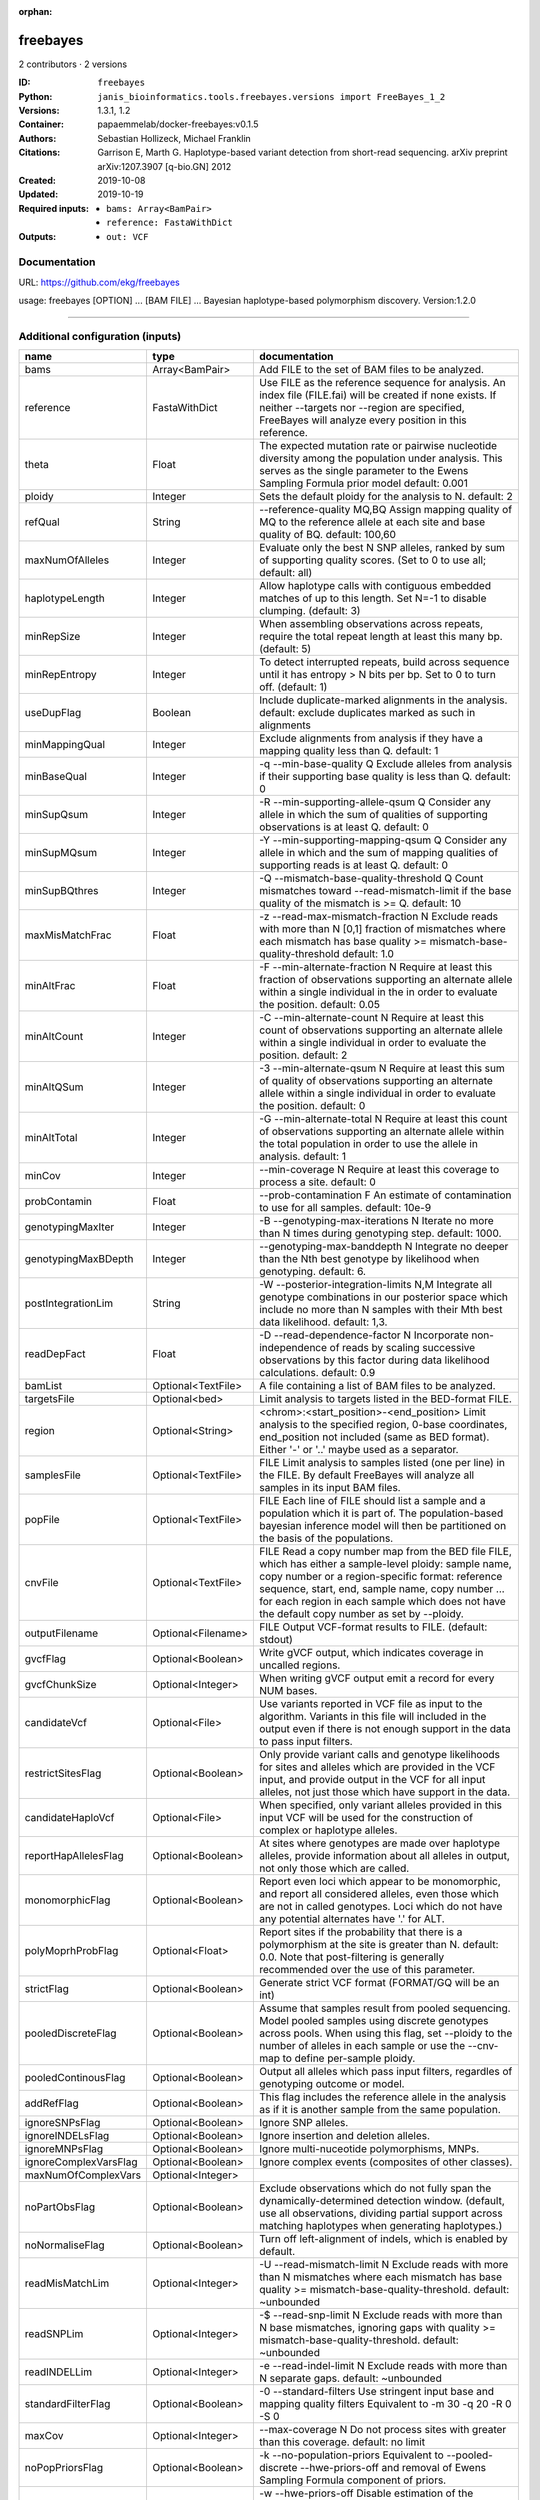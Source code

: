 :orphan:

freebayes
=========

2 contributors · 2 versions

:ID: ``freebayes``
:Python: ``janis_bioinformatics.tools.freebayes.versions import FreeBayes_1_2``
:Versions: 1.3.1, 1.2
:Container: papaemmelab/docker-freebayes:v0.1.5
:Authors: Sebastian Hollizeck, Michael Franklin
:Citations: Garrison E, Marth G. Haplotype-based variant detection from short-read sequencing. arXiv preprint arXiv:1207.3907 [q-bio.GN] 2012
:Created: 2019-10-08
:Updated: 2019-10-19
:Required inputs:
   - ``bams: Array<BamPair>``

   - ``reference: FastaWithDict``
:Outputs: 
   - ``out: VCF``

Documentation
-------------

URL: `https://github.com/ekg/freebayes <https://github.com/ekg/freebayes>`_

usage: freebayes [OPTION] ... [BAM FILE] ...
Bayesian haplotype-based polymorphism discovery.
Version:1.2.0


------

Additional configuration (inputs)
---------------------------------

=====================  ==================  =============================================================================================================================================================================================================================================================================================================
name                   type                documentation
=====================  ==================  =============================================================================================================================================================================================================================================================================================================
bams                   Array<BamPair>      Add FILE to the set of BAM files to be analyzed.
reference              FastaWithDict       Use FILE as the reference sequence for analysis. An index file (FILE.fai) will be created if none exists. If neither --targets nor --region are specified, FreeBayes will analyze every position in this reference.
theta                  Float               The expected mutation rate or pairwise nucleotide diversity among the population under analysis. This serves as the single parameter to the Ewens Sampling Formula prior model default: 0.001
ploidy                 Integer             Sets the default ploidy for the analysis to N. default: 2
refQual                String              --reference-quality MQ,BQ  Assign mapping quality of MQ to the reference allele at each site and base quality of BQ. default: 100,60
maxNumOfAlleles        Integer             Evaluate only the best N SNP alleles, ranked by sum of supporting quality scores. (Set to 0 to use all; default: all)
haplotypeLength        Integer             Allow haplotype calls with contiguous embedded matches of up to this length. Set N=-1 to disable clumping. (default: 3)
minRepSize             Integer             When assembling observations across repeats, require the total repeat length at least this many bp. (default: 5)
minRepEntropy          Integer             To detect interrupted repeats, build across sequence until it has  entropy > N bits per bp. Set to 0 to turn off. (default: 1)
useDupFlag             Boolean             Include duplicate-marked alignments in the analysis. default: exclude duplicates marked as such in alignments
minMappingQual         Integer             Exclude alignments from analysis if they have a mapping quality less than Q. default: 1
minBaseQual            Integer             -q --min-base-quality Q Exclude alleles from analysis if their supporting base quality is less than Q. default: 0
minSupQsum             Integer             -R --min-supporting-allele-qsum Q Consider any allele in which the sum of qualities of supporting observations is at least Q. default: 0
minSupMQsum            Integer             -Y --min-supporting-mapping-qsum Q Consider any allele in which and the sum of mapping qualities of supporting reads is at least Q. default: 0
minSupBQthres          Integer             -Q --mismatch-base-quality-threshold Q Count mismatches toward --read-mismatch-limit if the base quality of the mismatch is >= Q. default: 10
maxMisMatchFrac        Float               -z --read-max-mismatch-fraction N Exclude reads with more than N [0,1] fraction of mismatches where each mismatch has base quality >= mismatch-base-quality-threshold default: 1.0
minAltFrac             Float               -F --min-alternate-fraction N Require at least this fraction of observations supporting an alternate allele within a single individual in the in order to evaluate the position. default: 0.05
minAltCount            Integer             -C --min-alternate-count N Require at least this count of observations supporting an alternate allele within a single individual in order to evaluate the position. default: 2
minAltQSum             Integer             -3 --min-alternate-qsum N Require at least this sum of quality of observations supporting an alternate allele within a single individual in order to evaluate the position. default: 0
minAltTotal            Integer             -G --min-alternate-total N Require at least this count of observations supporting an alternate allele within the total population in order to use the allele in analysis. default: 1
minCov                 Integer             --min-coverage N Require at least this coverage to process a site. default: 0
probContamin           Float               --prob-contamination F An estimate of contamination to use for all samples. default: 10e-9
genotypingMaxIter      Integer             -B --genotyping-max-iterations N Iterate no more than N times during genotyping step. default: 1000.
genotypingMaxBDepth    Integer             --genotyping-max-banddepth N Integrate no deeper than the Nth best genotype by likelihood when genotyping. default: 6.
postIntegrationLim     String              -W --posterior-integration-limits N,M Integrate all genotype combinations in our posterior space which include no more than N samples with their Mth best data likelihood. default: 1,3.
readDepFact            Float               -D --read-dependence-factor N Incorporate non-independence of reads by scaling successive observations by this factor during data likelihood calculations. default: 0.9
bamList                Optional<TextFile>  A file containing a list of BAM files to be analyzed.
targetsFile            Optional<bed>       Limit analysis to targets listed in the BED-format FILE.
region                 Optional<String>    <chrom>:<start_position>-<end_position> Limit analysis to the specified region, 0-base coordinates, end_position not included (same as BED format). Either '-' or '..' maybe used as a separator.
samplesFile            Optional<TextFile>  FILE  Limit analysis to samples listed (one per line) in the FILE. By default FreeBayes will analyze all samples in its input BAM files.
popFile                Optional<TextFile>  FILE Each line of FILE should list a sample and a population which it is part of. The population-based bayesian inference model will then be partitioned on the basis of the populations.
cnvFile                Optional<TextFile>  FILE Read a copy number map from the BED file FILE, which has either a sample-level ploidy: sample name, copy number or a region-specific format: reference sequence, start, end, sample name, copy number ... for each region in each sample which does not have the default copy number as set by --ploidy.
outputFilename         Optional<Filename>  FILE Output VCF-format results to FILE. (default: stdout)
gvcfFlag               Optional<Boolean>   Write gVCF output, which indicates coverage in uncalled regions.
gvcfChunkSize          Optional<Integer>   When writing gVCF output emit a record for every NUM bases.
candidateVcf           Optional<File>      Use variants reported in VCF file as input to the algorithm. Variants in this file will included in the output even if there is not enough support in the data to pass input filters.
restrictSitesFlag      Optional<Boolean>   Only provide variant calls and genotype likelihoods for sites and alleles which are provided in the VCF input, and provide output in the VCF for all input alleles, not just those which have support in the data.
candidateHaploVcf      Optional<File>      When specified, only variant alleles provided in this input VCF will be used for the construction of complex or haplotype alleles.
reportHapAllelesFlag   Optional<Boolean>   At sites where genotypes are made over haplotype alleles, provide information about all alleles in output, not only those which are called.
monomorphicFlag        Optional<Boolean>   Report even loci which appear to be monomorphic, and report all considered alleles, even those which are not in called genotypes. Loci which do not have any potential alternates have '.' for ALT.
polyMoprhProbFlag      Optional<Float>     Report sites if the probability that there is a polymorphism at the site is greater than N. default: 0.0. Note that post-filtering is generally recommended over the use of this parameter.
strictFlag             Optional<Boolean>   Generate strict VCF format (FORMAT/GQ will be an int)
pooledDiscreteFlag     Optional<Boolean>   Assume that samples result from pooled sequencing. Model pooled samples using discrete genotypes across pools. When using this flag, set --ploidy to the number of alleles in each sample or use the --cnv-map to define per-sample ploidy.
pooledContinousFlag    Optional<Boolean>   Output all alleles which pass input filters, regardles of genotyping outcome or model.
addRefFlag             Optional<Boolean>   This flag includes the reference allele in the analysis as if it is another sample from the same population.
ignoreSNPsFlag         Optional<Boolean>   Ignore SNP alleles.
ignoreINDELsFlag       Optional<Boolean>   Ignore insertion and deletion alleles.
ignoreMNPsFlag         Optional<Boolean>   Ignore multi-nuceotide polymorphisms, MNPs.
ignoreComplexVarsFlag  Optional<Boolean>   Ignore complex events (composites of other classes).
maxNumOfComplexVars    Optional<Integer>
noPartObsFlag          Optional<Boolean>   Exclude observations which do not fully span the dynamically-determined detection window. (default, use all observations, dividing partial support across matching haplotypes when generating haplotypes.)
noNormaliseFlag        Optional<Boolean>   Turn off left-alignment of indels, which is enabled by default.
readMisMatchLim        Optional<Integer>   -U --read-mismatch-limit N Exclude reads with more than N mismatches where each mismatch has base quality >= mismatch-base-quality-threshold. default: ~unbounded
readSNPLim             Optional<Integer>   -$ --read-snp-limit N Exclude reads with more than N base mismatches, ignoring gaps with quality >= mismatch-base-quality-threshold. default: ~unbounded
readINDELLim           Optional<Integer>   -e --read-indel-limit N Exclude reads with more than N separate gaps. default: ~unbounded
standardFilterFlag     Optional<Boolean>   -0 --standard-filters Use stringent input base and mapping quality filters Equivalent to -m 30 -q 20 -R 0 -S 0
maxCov                 Optional<Integer>   --max-coverage N Do not process sites with greater than this coverage. default: no limit
noPopPriorsFlag        Optional<Boolean>   -k --no-population-priors Equivalent to --pooled-discrete --hwe-priors-off and removal of Ewens Sampling Formula component of priors.
noHWEPriorsFlag        Optional<Boolean>   -w --hwe-priors-off Disable estimation of the probability of the combination arising under HWE given the allele frequency as estimated by observation frequency.
noBinOBSPriorsFlag     Optional<Boolean>   -V --binomial-obs-priors-off Disable incorporation of prior expectations about observations. Uses read placement probability, strand balance probability, and read position (5'-3') probability.
noABPriorsFlag         Optional<Boolean>   -a --allele-balance-priors-off Disable use of aggregate probability of observation balance between alleles as a component of the priors.
obsBiasFile            Optional<TextFile>  --observation-bias FILE Read length-dependent allele observation biases from FILE. The format is [length] [alignment efficiency relative to reference] where the efficiency is 1 if there is no relative observation bias.
baseQualCap            Optional<Integer>   --base-quality-cap Q Limit estimated observation quality by capping base quality at Q.
legGLScalc             Optional<Boolean>   --legacy-gls Use legacy (polybayes equivalent) genotype likelihood calculations
contaminEst            Optional<TextFile>  --contamination-estimates FILE A file containing per-sample estimates of contamination, such as those generated by VerifyBamID. The format should be: sample p(read=R|genotype=AR) p(read=A|genotype=AA) Sample '*' can be used to set default contamination estimates.
repoprtMaxGLFlag       Optional<Boolean>   --report-genotype-likelihood-max Report genotypes using the maximum-likelihood estimate provided from genotype likelihoods.
excludeUnObsGT         Optional<Boolean>   -N --exclude-unobserved-genotypes Skip sample genotypings for which the sample has no supporting reads.
gtVarThres             Optional<Integer>   -S --genotype-variant-threshold N Limit posterior integration to samples where the second-best genotype likelihood is no more than log(N) from the highest genotype likelihood for the sample. default: ~unbounded
useMQFlag              Optional<Boolean>   -j --use-mapping-quality Use mapping quality of alleles when calculating data likelihoods.
harmIndelQualFlag      Optional<Boolean>   -H --harmonic-indel-quality Use a weighted sum of base qualities around an indel, scaled by the distance from the indel. By default use a minimum BQ in flanking sequence.
gtQuals                Optional<Boolean>   -= --genotype-qualities Calculate the marginal probability of genotypes and report as GQ in each sample field in the VCF output.
=====================  ==================  =============================================================================================================================================================================================================================================================================================================

